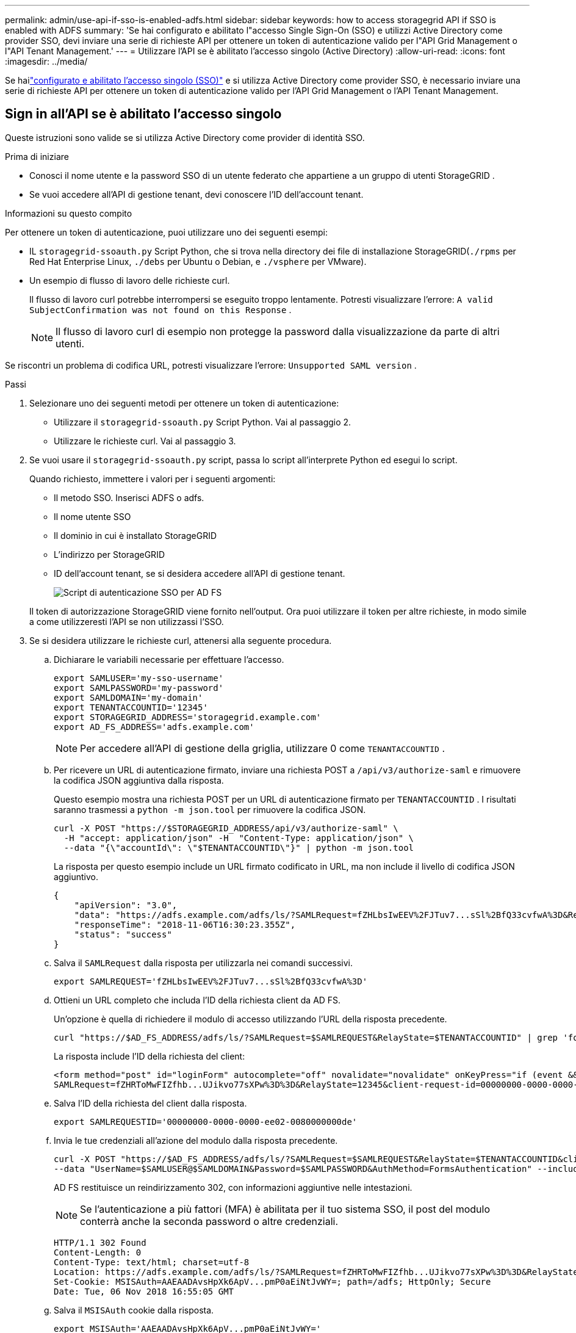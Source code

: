 ---
permalink: admin/use-api-if-sso-is-enabled-adfs.html 
sidebar: sidebar 
keywords: how to access storagegrid API if SSO is enabled with ADFS 
summary: 'Se hai configurato e abilitato l"accesso Single Sign-On (SSO) e utilizzi Active Directory come provider SSO, devi inviare una serie di richieste API per ottenere un token di autenticazione valido per l"API Grid Management o l"API Tenant Management.' 
---
= Utilizzare l'API se è abilitato l'accesso singolo (Active Directory)
:allow-uri-read: 
:icons: font
:imagesdir: ../media/


[role="lead"]
Se hailink:../admin/configuring-sso.html["configurato e abilitato l'accesso singolo (SSO)"] e si utilizza Active Directory come provider SSO, è necessario inviare una serie di richieste API per ottenere un token di autenticazione valido per l'API Grid Management o l'API Tenant Management.



== Sign in all'API se è abilitato l'accesso singolo

Queste istruzioni sono valide se si utilizza Active Directory come provider di identità SSO.

.Prima di iniziare
* Conosci il nome utente e la password SSO di un utente federato che appartiene a un gruppo di utenti StorageGRID .
* Se vuoi accedere all'API di gestione tenant, devi conoscere l'ID dell'account tenant.


.Informazioni su questo compito
Per ottenere un token di autenticazione, puoi utilizzare uno dei seguenti esempi:

* IL `storagegrid-ssoauth.py` Script Python, che si trova nella directory dei file di installazione StorageGRID(`./rpms` per Red Hat Enterprise Linux, `./debs` per Ubuntu o Debian, e `./vsphere` per VMware).
* Un esempio di flusso di lavoro delle richieste curl.
+
Il flusso di lavoro curl potrebbe interrompersi se eseguito troppo lentamente.  Potresti visualizzare l'errore: `A valid SubjectConfirmation was not found on this Response` .

+

NOTE: Il flusso di lavoro curl di esempio non protegge la password dalla visualizzazione da parte di altri utenti.



Se riscontri un problema di codifica URL, potresti visualizzare l'errore: `Unsupported SAML version` .

.Passi
. Selezionare uno dei seguenti metodi per ottenere un token di autenticazione:
+
** Utilizzare il `storagegrid-ssoauth.py` Script Python.  Vai al passaggio 2.
** Utilizzare le richieste curl.  Vai al passaggio 3.


. Se vuoi usare il `storagegrid-ssoauth.py` script, passa lo script all'interprete Python ed esegui lo script.
+
Quando richiesto, immettere i valori per i seguenti argomenti:

+
** Il metodo SSO.  Inserisci ADFS o adfs.
** Il nome utente SSO
** Il dominio in cui è installato StorageGRID
** L'indirizzo per StorageGRID
** ID dell'account tenant, se si desidera accedere all'API di gestione tenant.
+
image::../media/sso_auth_python_script_adfs.png[Script di autenticazione SSO per AD FS]

+
Il token di autorizzazione StorageGRID viene fornito nell'output.  Ora puoi utilizzare il token per altre richieste, in modo simile a come utilizzeresti l'API se non utilizzassi l'SSO.



. Se si desidera utilizzare le richieste curl, attenersi alla seguente procedura.
+
.. Dichiarare le variabili necessarie per effettuare l'accesso.
+
[source, bash]
----
export SAMLUSER='my-sso-username'
export SAMLPASSWORD='my-password'
export SAMLDOMAIN='my-domain'
export TENANTACCOUNTID='12345'
export STORAGEGRID_ADDRESS='storagegrid.example.com'
export AD_FS_ADDRESS='adfs.example.com'
----
+

NOTE: Per accedere all'API di gestione della griglia, utilizzare 0 come `TENANTACCOUNTID` .

.. Per ricevere un URL di autenticazione firmato, inviare una richiesta POST a `/api/v3/authorize-saml` e rimuovere la codifica JSON aggiuntiva dalla risposta.
+
Questo esempio mostra una richiesta POST per un URL di autenticazione firmato per `TENANTACCOUNTID` .  I risultati saranno trasmessi a `python -m json.tool` per rimuovere la codifica JSON.

+
[source, bash]
----
curl -X POST "https://$STORAGEGRID_ADDRESS/api/v3/authorize-saml" \
  -H "accept: application/json" -H  "Content-Type: application/json" \
  --data "{\"accountId\": \"$TENANTACCOUNTID\"}" | python -m json.tool
----
+
La risposta per questo esempio include un URL firmato codificato in URL, ma non include il livello di codifica JSON aggiuntivo.

+
[listing]
----
{
    "apiVersion": "3.0",
    "data": "https://adfs.example.com/adfs/ls/?SAMLRequest=fZHLbsIwEEV%2FJTuv7...sSl%2BfQ33cvfwA%3D&RelayState=12345",
    "responseTime": "2018-11-06T16:30:23.355Z",
    "status": "success"
}
----
.. Salva il `SAMLRequest` dalla risposta per utilizzarla nei comandi successivi.
+
[source, bash]
----
export SAMLREQUEST='fZHLbsIwEEV%2FJTuv7...sSl%2BfQ33cvfwA%3D'
----
.. Ottieni un URL completo che includa l'ID della richiesta client da AD FS.
+
Un'opzione è quella di richiedere il modulo di accesso utilizzando l'URL della risposta precedente.

+
[source, bash]
----
curl "https://$AD_FS_ADDRESS/adfs/ls/?SAMLRequest=$SAMLREQUEST&RelayState=$TENANTACCOUNTID" | grep 'form method="post" id="loginForm"'
----
+
La risposta include l'ID della richiesta del client:

+
[listing]
----
<form method="post" id="loginForm" autocomplete="off" novalidate="novalidate" onKeyPress="if (event && event.keyCode == 13) Login.submitLoginRequest();" action="/adfs/ls/?
SAMLRequest=fZHRToMwFIZfhb...UJikvo77sXPw%3D%3D&RelayState=12345&client-request-id=00000000-0000-0000-ee02-0080000000de" >
----
.. Salva l'ID della richiesta del client dalla risposta.
+
[source, bash]
----
export SAMLREQUESTID='00000000-0000-0000-ee02-0080000000de'
----
.. Invia le tue credenziali all'azione del modulo dalla risposta precedente.
+
[source, bash]
----
curl -X POST "https://$AD_FS_ADDRESS/adfs/ls/?SAMLRequest=$SAMLREQUEST&RelayState=$TENANTACCOUNTID&client-request-id=$SAMLREQUESTID" \
--data "UserName=$SAMLUSER@$SAMLDOMAIN&Password=$SAMLPASSWORD&AuthMethod=FormsAuthentication" --include
----
+
AD FS restituisce un reindirizzamento 302, con informazioni aggiuntive nelle intestazioni.

+

NOTE: Se l'autenticazione a più fattori (MFA) è abilitata per il tuo sistema SSO, il post del modulo conterrà anche la seconda password o altre credenziali.

+
[listing]
----
HTTP/1.1 302 Found
Content-Length: 0
Content-Type: text/html; charset=utf-8
Location: https://adfs.example.com/adfs/ls/?SAMLRequest=fZHRToMwFIZfhb...UJikvo77sXPw%3D%3D&RelayState=12345&client-request-id=00000000-0000-0000-ee02-0080000000de
Set-Cookie: MSISAuth=AAEAADAvsHpXk6ApV...pmP0aEiNtJvWY=; path=/adfs; HttpOnly; Secure
Date: Tue, 06 Nov 2018 16:55:05 GMT
----
.. Salva il `MSISAuth` cookie dalla risposta.
+
[source, bash]
----
export MSISAuth='AAEAADAvsHpXk6ApV...pmP0aEiNtJvWY='
----
.. Invia una richiesta GET alla posizione specificata con i cookie dal POST di autenticazione.
+
[source, bash]
----
curl "https://$AD_FS_ADDRESS/adfs/ls/?SAMLRequest=$SAMLREQUEST&RelayState=$TENANTACCOUNTID&client-request-id=$SAMLREQUESTID" \
--cookie "MSISAuth=$MSISAuth" --include
----
+
Le intestazioni della risposta conterranno informazioni sulla sessione AD FS per un successivo utilizzo in caso di disconnessione, mentre il corpo della risposta conterrà SAMLResponse in un campo modulo nascosto.

+
[listing]
----
HTTP/1.1 200 OK
Cache-Control: no-cache,no-store
Pragma: no-cache
Content-Length: 5665
Content-Type: text/html; charset=utf-8
Expires: -1
Server: Microsoft-HTTPAPI/2.0
P3P: ADFS doesn't have P3P policy, please contact your site's admin for more details
Set-Cookie: SamlSession=a3dpbnRlcnMtUHJpbWFyeS1BZG1pbi0xNzgmRmFsc2Umcng4NnJDZmFKVXFxVWx3bkl1MnFuUSUzZCUzZCYmJiYmXzE3MjAyZTA5LThmMDgtNDRkZC04Yzg5LTQ3NDUxYzA3ZjkzYw==; path=/adfs; HttpOnly; Secure
Set-Cookie: MSISAuthenticated=MTEvNy8yMDE4IDQ6MzI6NTkgUE0=; path=/adfs; HttpOnly; Secure
Set-Cookie: MSISLoopDetectionCookie=MjAxOC0xMS0wNzoxNjozMjo1OVpcMQ==; path=/adfs; HttpOnly; Secure
Date: Wed, 07 Nov 2018 16:32:59 GMT

<form method="POST" name="hiddenform" action="https://storagegrid.example.com:443/api/saml-response">
  <input type="hidden" name="SAMLResponse" value="PHNhbWxwOlJlc3BvbnN...1scDpSZXNwb25zZT4=" /><input type="hidden" name="RelayState" value="12345" />
----
.. Salva il `SAMLResponse` dal campo nascosto:
+
[source, bash]
----
export SAMLResponse='PHNhbWxwOlJlc3BvbnN...1scDpSZXNwb25zZT4='
----
.. Utilizzando il salvato `SAMLResponse` , crea uno StorageGRID``/api/saml-response`` richiesta di generazione di un token di autenticazione StorageGRID .
+
Per `RelayState` , utilizzare l'ID dell'account tenant oppure utilizzare 0 se si desidera accedere all'API di gestione della griglia.

+
[source, bash]
----
curl -X POST "https://$STORAGEGRID_ADDRESS:443/api/saml-response" \
  -H "accept: application/json" \
  --data-urlencode "SAMLResponse=$SAMLResponse" \
  --data-urlencode "RelayState=$TENANTACCOUNTID" \
  | python -m json.tool
----
+
La risposta include il token di autenticazione.

+
[listing]
----
{
    "apiVersion": "3.0",
    "data": "56eb07bf-21f6-40b7-af0b-5c6cacfb25e7",
    "responseTime": "2018-11-07T21:32:53.486Z",
    "status": "success"
}
----
.. Salva il token di autenticazione nella risposta come `MYTOKEN` .
+
[source, bash]
----
export MYTOKEN="56eb07bf-21f6-40b7-af0b-5c6cacfb25e7"
----
+
Ora puoi usare `MYTOKEN` per altre richieste, in modo simile a come utilizzeresti l'API se non si utilizzasse l'SSO.







== Disconnettersi dall'API se è abilitato l'accesso singolo

Se è stato abilitato l'accesso singolo (SSO), è necessario inviare una serie di richieste API per disconnettersi dall'API di gestione della griglia o dall'API di gestione dei tenant.  Queste istruzioni si applicano se si utilizza Active Directory come provider di identità SSO

.Informazioni su questo compito
Se necessario, puoi disconnetterti dall'API StorageGRID effettuando il logout dalla pagina di disconnessione singola della tua organizzazione.  In alternativa, è possibile attivare il single logout (SLO) da StorageGRID, che richiede un token portatore StorageGRID valido.

.Passi
. Per generare una richiesta di disconnessione firmata, passare `cookie "sso=true" all'API SLO:
+
[source, bash]
----
curl -k -X DELETE "https://$STORAGEGRID_ADDRESS/api/v3/authorize" \
-H "accept: application/json" \
-H "Authorization: Bearer $MYTOKEN" \
--cookie "sso=true" \
| python -m json.tool
----
+
Viene restituito un URL di disconnessione:

+
[listing]
----
{
    "apiVersion": "3.0",
    "data": "https://adfs.example.com/adfs/ls/?SAMLRequest=fZDNboMwEIRfhZ...HcQ%3D%3D",
    "responseTime": "2018-11-20T22:20:30.839Z",
    "status": "success"
}
----
. Salva l'URL di disconnessione.
+
[source, bash]
----
export LOGOUT_REQUEST='https://adfs.example.com/adfs/ls/?SAMLRequest=fZDNboMwEIRfhZ...HcQ%3D%3D'
----
. Inviare una richiesta all'URL di disconnessione per attivare SLO e reindirizzare a StorageGRID.
+
[source, bash]
----
curl --include "$LOGOUT_REQUEST"
----
+
Viene restituita la risposta 302.  La posizione di reindirizzamento non è applicabile alla disconnessione solo tramite API.

+
[listing]
----
HTTP/1.1 302 Found
Location: https://$STORAGEGRID_ADDRESS:443/api/saml-logout?SAMLResponse=fVLLasMwEPwVo7ss%...%23rsa-sha256
Set-Cookie: MSISSignoutProtocol=U2FtbA==; expires=Tue, 20 Nov 2018 22:35:03 GMT; path=/adfs; HttpOnly; Secure
----
. Eliminare il token portatore StorageGRID .
+
L'eliminazione del token portatore StorageGRID funziona allo stesso modo dell'eliminazione senza SSO.  Se non viene specificato `cookie "sso=true", l'utente viene disconnesso da StorageGRID senza che ciò influisca sullo stato SSO.

+
[source, bash]
----
curl -X DELETE "https://$STORAGEGRID_ADDRESS/api/v3/authorize" \
-H "accept: application/json" \
-H "Authorization: Bearer $MYTOKEN" \
--include
----
+
UN `204 No Content` la risposta indica che l'utente è ora disconnesso.

+
[listing]
----
HTTP/1.1 204 No Content
----

